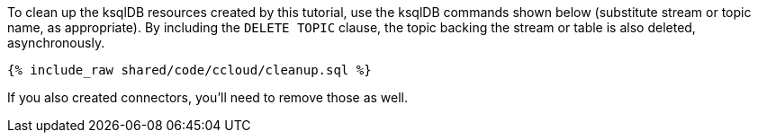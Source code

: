 To clean up the ksqlDB resources created by this tutorial, use the ksqlDB commands shown below (substitute stream or topic name, as appropriate).
By including the `DELETE TOPIC` clause, the topic backing the stream or table is also deleted, asynchronously.

+++++
<pre class="snippet"><code class="sql">{% include_raw shared/code/ccloud/cleanup.sql %}</code></pre>
+++++

If you also created connectors, you'll need to remove those as well.
